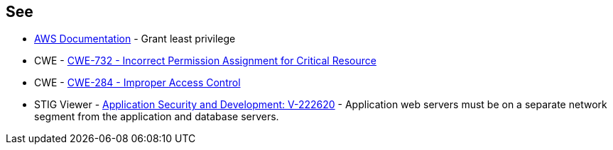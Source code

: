 == See

* https://docs.aws.amazon.com/IAM/latest/UserGuide/best-practices.html#grant-least-privilege[AWS Documentation] - Grant least privilege
* CWE - https://cwe.mitre.org/data/definitions/732[CWE-732 - Incorrect Permission Assignment for Critical Resource]
* CWE - https://cwe.mitre.org/data/definitions/284[CWE-284 - Improper Access Control]
* STIG Viewer - https://stigviewer.com/stig/application_security_and_development/2023-06-08/finding/V-222620[Application Security and Development: V-222620] - Application web servers must be on a separate network segment from the application and database servers.

